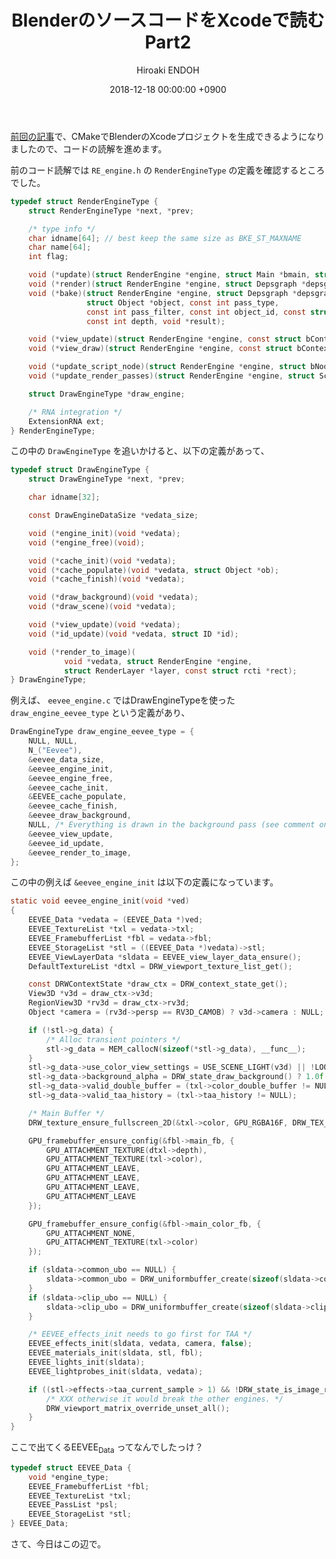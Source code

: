 #+TITLE: BlenderのソースコードをXcodeで読む Part2
#+AUTHOR: Hiroaki ENDOH
#+DATE: 2018-12-18 00:00:00 +0900
#+DRAFT: false
#+TAGS: Blender macOS Xcode

[[https://www.hiroakit.com/2018/11/blender_macos_02/][前回の記事]]で、CMakeでBlenderのXcodeプロジェクトを生成できるようになりましたので、コードの読解を進めます。 

# more

前のコード読解では ~RE_engine.h~ の ~RenderEngineType~ の定義を確認するところでした。

#+BEGIN_SRC c
typedef struct RenderEngineType {
	struct RenderEngineType *next, *prev;

	/* type info */
	char idname[64]; // best keep the same size as BKE_ST_MAXNAME
	char name[64];
	int flag;

	void (*update)(struct RenderEngine *engine, struct Main *bmain, struct Depsgraph *depsgraph);
	void (*render)(struct RenderEngine *engine, struct Depsgraph *depsgraph);
	void (*bake)(struct RenderEngine *engine, struct Depsgraph *depsgraph,
	             struct Object *object, const int pass_type,
	             const int pass_filter, const int object_id, const struct BakePixel *pixel_array, const int num_pixels,
	             const int depth, void *result);

	void (*view_update)(struct RenderEngine *engine, const struct bContext *context);
	void (*view_draw)(struct RenderEngine *engine, const struct bContext *context);

	void (*update_script_node)(struct RenderEngine *engine, struct bNodeTree *ntree, struct bNode *node);
	void (*update_render_passes)(struct RenderEngine *engine, struct Scene *scene, struct ViewLayer *view_layer);

	struct DrawEngineType *draw_engine;

	/* RNA integration */
	ExtensionRNA ext;
} RenderEngineType;
#+END_SRC

この中の ~DrawEngineType~ を追いかけると、以下の定義があって、

#+BEGIN_SRC c
typedef struct DrawEngineType {
	struct DrawEngineType *next, *prev;

	char idname[32];

	const DrawEngineDataSize *vedata_size;

	void (*engine_init)(void *vedata);
	void (*engine_free)(void);

	void (*cache_init)(void *vedata);
	void (*cache_populate)(void *vedata, struct Object *ob);
	void (*cache_finish)(void *vedata);

	void (*draw_background)(void *vedata);
	void (*draw_scene)(void *vedata);

	void (*view_update)(void *vedata);
	void (*id_update)(void *vedata, struct ID *id);

	void (*render_to_image)(
	        void *vedata, struct RenderEngine *engine,
	        struct RenderLayer *layer, const struct rcti *rect);
} DrawEngineType;
#+END_SRC

例えば、 ~eevee_engine.c~ ではDrawEngineTypeを使った ~draw_engine_eevee_type~ という定義があり、

#+BEGIN_SRC c
DrawEngineType draw_engine_eevee_type = {
	NULL, NULL,
	N_("Eevee"),
	&eevee_data_size,
	&eevee_engine_init,
	&eevee_engine_free,
	&eevee_cache_init,
	&EEVEE_cache_populate,
	&eevee_cache_finish,
	&eevee_draw_background,
	NULL, /* Everything is drawn in the background pass (see comment on function) */
	&eevee_view_update,
	&eevee_id_update,
	&eevee_render_to_image,
};
#+END_SRC

この中の例えば ~&eevee_engine_init~ は以下の定義になっています。

#+BEGIN_SRC c
static void eevee_engine_init(void *ved)
{
	EEVEE_Data *vedata = (EEVEE_Data *)ved;
	EEVEE_TextureList *txl = vedata->txl;
	EEVEE_FramebufferList *fbl = vedata->fbl;
	EEVEE_StorageList *stl = ((EEVEE_Data *)vedata)->stl;
	EEVEE_ViewLayerData *sldata = EEVEE_view_layer_data_ensure();
	DefaultTextureList *dtxl = DRW_viewport_texture_list_get();

	const DRWContextState *draw_ctx = DRW_context_state_get();
	View3D *v3d = draw_ctx->v3d;
	RegionView3D *rv3d = draw_ctx->rv3d;
	Object *camera = (rv3d->persp == RV3D_CAMOB) ? v3d->camera : NULL;

	if (!stl->g_data) {
		/* Alloc transient pointers */
		stl->g_data = MEM_callocN(sizeof(*stl->g_data), __func__);
	}
	stl->g_data->use_color_view_settings = USE_SCENE_LIGHT(v3d) || !LOOK_DEV_STUDIO_LIGHT_ENABLED(v3d);
	stl->g_data->background_alpha = DRW_state_draw_background() ? 1.0f : 0.0f;
	stl->g_data->valid_double_buffer = (txl->color_double_buffer != NULL);
	stl->g_data->valid_taa_history = (txl->taa_history != NULL);

	/* Main Buffer */
	DRW_texture_ensure_fullscreen_2D(&txl->color, GPU_RGBA16F, DRW_TEX_FILTER | DRW_TEX_MIPMAP);

	GPU_framebuffer_ensure_config(&fbl->main_fb, {
		GPU_ATTACHMENT_TEXTURE(dtxl->depth),
		GPU_ATTACHMENT_TEXTURE(txl->color),
		GPU_ATTACHMENT_LEAVE,
		GPU_ATTACHMENT_LEAVE,
		GPU_ATTACHMENT_LEAVE,
		GPU_ATTACHMENT_LEAVE
	});

	GPU_framebuffer_ensure_config(&fbl->main_color_fb, {
		GPU_ATTACHMENT_NONE,
		GPU_ATTACHMENT_TEXTURE(txl->color)
	});

	if (sldata->common_ubo == NULL) {
		sldata->common_ubo = DRW_uniformbuffer_create(sizeof(sldata->common_data), &sldata->common_data);
	}
	if (sldata->clip_ubo == NULL) {
		sldata->clip_ubo = DRW_uniformbuffer_create(sizeof(sldata->clip_data), &sldata->clip_data);
	}

	/* EEVEE_effects_init needs to go first for TAA */
	EEVEE_effects_init(sldata, vedata, camera, false);
	EEVEE_materials_init(sldata, stl, fbl);
	EEVEE_lights_init(sldata);
	EEVEE_lightprobes_init(sldata, vedata);

	if ((stl->effects->taa_current_sample > 1) && !DRW_state_is_image_render()) {
		/* XXX otherwise it would break the other engines. */
		DRW_viewport_matrix_override_unset_all();
	}
}
#+END_SRC

ここで出てくるEEVEE_Data ってなんでしたっけ？

#+BEGIN_SRC c
typedef struct EEVEE_Data {
	void *engine_type;
	EEVEE_FramebufferList *fbl;
	EEVEE_TextureList *txl;
	EEVEE_PassList *psl;
	EEVEE_StorageList *stl;
} EEVEE_Data;
#+END_SRC

さて、今日はこの辺で。
